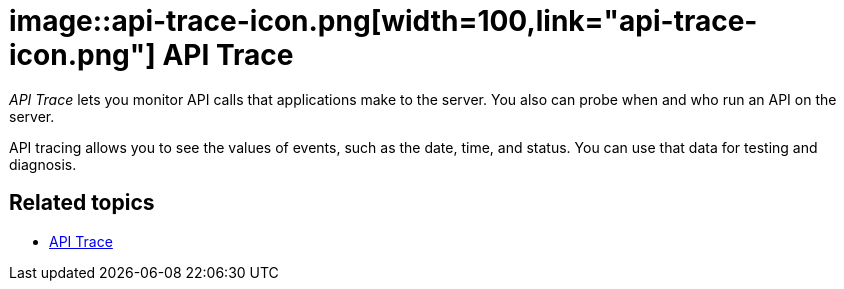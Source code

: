 = image::api-trace-icon.png[width=100,link="api-trace-icon.png"] API Trace

__API Trace__ lets you monitor API calls that applications make to the server.
You also can probe when and who run an API on the server.

API tracing allows you to see the values of events, such as the date, time, and status.
You can use that data for testing and diagnosis.

== Related topics
* https://community.neptune-software.com/documentation/apitrace[API Trace]
